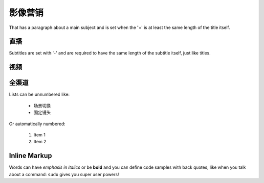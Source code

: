 影像营销
===============
That has a paragraph about a main subject and is set when the '='
is at least the same length of the title itself.

直播
----------------
Subtitles are set with '-' and are required to have the same length
of the subtitle itself, just like titles.

视频
-----------------

全渠道
-----------------

Lists can be unnumbered like:

 * 场景切换
 * 固定镜头

Or automatically numbered:

 #. Item 1
 #. Item 2

Inline Markup
-------------
Words can have *emphasis in italics* or be **bold** and you can define
code samples with back quotes, like when you talk about a command: ``sudo``
gives you super user powers!

